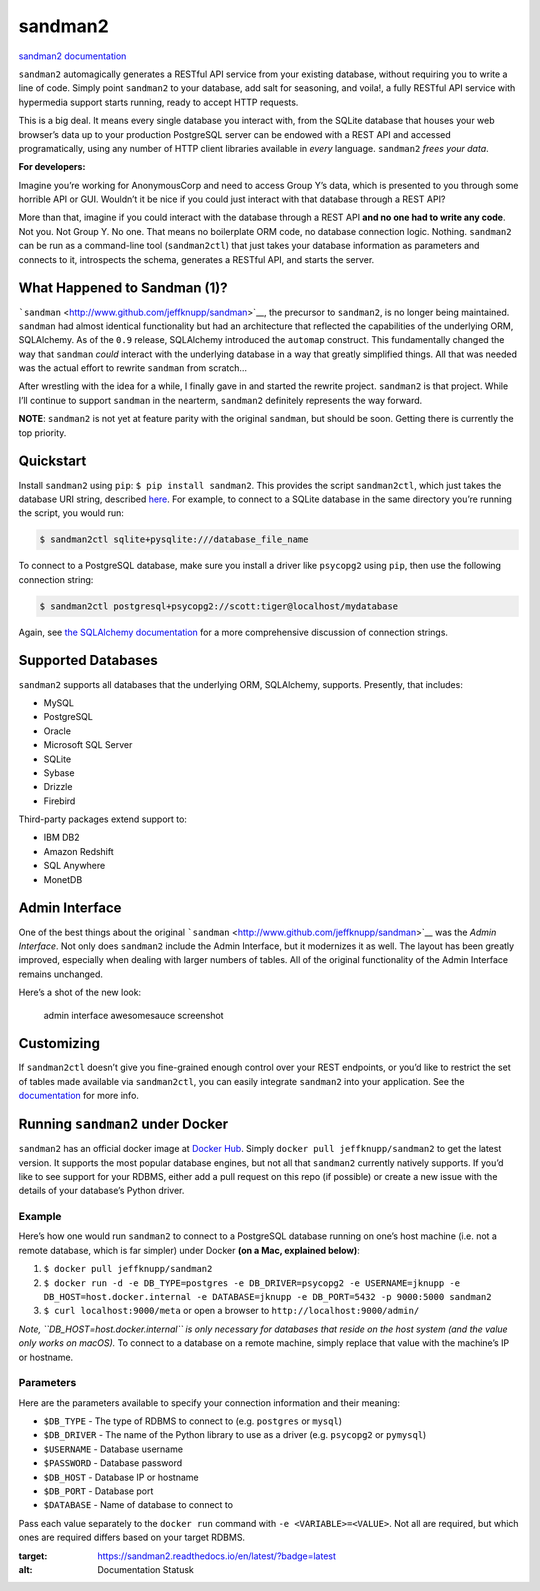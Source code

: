 sandman2
========

|Build Status| |Documentation Status| |Coverage Status|

`sandman2 documentation <http://sandman2.readthedocs.io/en/latest/>`__

``sandman2`` automagically generates a RESTful API service from your
existing database, without requiring you to write a line of code. Simply
point ``sandman2`` to your database, add salt for seasoning, and voila!,
a fully RESTful API service with hypermedia support starts running,
ready to accept HTTP requests.

This is a big deal. It means every single database you interact with,
from the SQLite database that houses your web browser’s data up to your
production PostgreSQL server can be endowed with a REST API and accessed
programatically, using any number of HTTP client libraries available in
*every* language. ``sandman2`` *frees your data*.

**For developers:**

Imagine you’re working for AnonymousCorp and need to access Group Y’s
data, which is presented to you through some horrible API or GUI.
Wouldn’t it be nice if you could just interact with that database
through a REST API?

More than that, imagine if you could interact with the database through
a REST API **and no one had to write any code**. Not you. Not Group Y.
No one. That means no boilerplate ORM code, no database connection
logic. Nothing. ``sandman2`` can be run as a command-line tool
(``sandman2ctl``) that just takes your database information as
parameters and connects to it, introspects the schema, generates a
RESTful API, and starts the server.

What Happened to Sandman (1)?
-----------------------------

```sandman`` <http://www.github.com/jeffknupp/sandman>`__, the precursor
to ``sandman2``, is no longer being maintained. ``sandman`` had almost
identical functionality but had an architecture that reflected the
capabilities of the underlying ORM, SQLAlchemy. As of the ``0.9``
release, SQLAlchemy introduced the ``automap`` construct. This
fundamentally changed the way that ``sandman`` *could* interact with the
underlying database in a way that greatly simplified things. All that
was needed was the actual effort to rewrite ``sandman`` from scratch…

After wrestling with the idea for a while, I finally gave in and started
the rewrite project. ``sandman2`` is that project. While I’ll continue
to support ``sandman`` in the nearterm, ``sandman2`` definitely
represents the way forward.

**NOTE**: ``sandman2`` is not yet at feature parity with the original
``sandman``, but should be soon. Getting there is currently the top
priority.

Quickstart
----------

Install ``sandman2`` using ``pip``: ``$ pip install sandman2``. This
provides the script ``sandman2ctl``, which just takes the database URI
string, described
`here <https://docs.sqlalchemy.org/en/latest/core/engines.html>`__. For
example, to connect to a SQLite database in the same directory you’re
running the script, you would run:

.. code:: bash

   $ sandman2ctl sqlite+pysqlite:///database_file_name

To connect to a PostgreSQL database, make sure you install a driver like
``psycopg2`` using ``pip``, then use the following connection string:

.. code:: bash

   $ sandman2ctl postgresql+psycopg2://scott:tiger@localhost/mydatabase

Again, see `the SQLAlchemy
documentation <https://docs.sqlalchemy.org/en/latest/core/engines.html>`__
for a more comprehensive discussion of connection strings.

Supported Databases
-------------------

``sandman2`` supports all databases that the underlying ORM, SQLAlchemy,
supports. Presently, that includes:

-  MySQL
-  PostgreSQL
-  Oracle
-  Microsoft SQL Server
-  SQLite
-  Sybase
-  Drizzle
-  Firebird

Third-party packages extend support to:

-  IBM DB2
-  Amazon Redshift
-  SQL Anywhere
-  MonetDB

Admin Interface
---------------

One of the best things about the original
```sandman`` <http://www.github.com/jeffknupp/sandman>`__ was the *Admin
Interface*. Not only does ``sandman2`` include the Admin Interface, but
it modernizes it as well. The layout has been greatly improved,
especially when dealing with larger numbers of tables. All of the
original functionality of the Admin Interface remains unchanged.

Here’s a shot of the new look:

.. figure:: http://jeffknupp.com/images/admin-view.png
   :alt: admin interface awesomesauce screenshot

   admin interface awesomesauce screenshot

Customizing
-----------

If ``sandman2ctl`` doesn’t give you fine-grained enough control over
your REST endpoints, or you’d like to restrict the set of tables made
available via ``sandman2ctl``, you can easily integrate ``sandman2``
into your application. See the
`documentation <http://sandman2.readthedocs.io/en/latest/>`__ for more
info.

Running ``sandman2`` under Docker
---------------------------------

``sandman2`` has an official docker image at `Docker
Hub <https://hub.docker.com/r/jeffknupp/sandman2/>`__. Simply
``docker pull jeffknupp/sandman2`` to get the latest version. It
supports the most popular database engines, but not all that
``sandman2`` currently natively supports. If you’d like to see support
for your RDBMS, either add a pull request on this repo (if possible) or
create a new issue with the details of your database’s Python driver.

Example
^^^^^^^

Here’s how one would run ``sandman2`` to connect to a PostgreSQL
database running on one’s host machine (i.e. not a remote database,
which is far simpler) under Docker **(on a Mac, explained below)**:

1. ``$ docker pull jeffknupp/sandman2``
2. ``$ docker run -d -e DB_TYPE=postgres -e DB_DRIVER=psycopg2 -e USERNAME=jknupp -e DB_HOST=host.docker.internal -e DATABASE=jknupp -e DB_PORT=5432 -p 9000:5000 sandman2``
3. ``$ curl localhost:9000/meta`` or open a browser to
   ``http://localhost:9000/admin/``

*Note, ``DB_HOST=host.docker.internal`` is only necessary for databases
that reside on the host system (and the value only works on macOS).* To
connect to a database on a remote machine, simply replace that value
with the machine’s IP or hostname.

Parameters
^^^^^^^^^^

Here are the parameters available to specify your connection information
and their meaning:

-  ``$DB_TYPE`` - The type of RDBMS to connect to (e.g. ``postgres`` or
   ``mysql``)
-  ``$DB_DRIVER`` - The name of the Python library to use as a driver
   (e.g. ``psycopg2`` or ``pymysql``)
-  ``$USERNAME`` - Database username
-  ``$PASSWORD`` - Database password
-  ``$DB_HOST`` - Database IP or hostname
-  ``$DB_PORT`` - Database port
-  ``$DATABASE`` - Name of database to connect to

Pass each value separately to the ``docker run`` command with
``-e <VARIABLE>=<VALUE>``. Not all are required, but which ones are
required differs based on your target RDBMS.

.. |Documentation Status| image:: https://readthedocs.org/projects/sandman2/badge/?version=latest
:target: https://sandman2.readthedocs.io/en/latest/?badge=latest
:alt: Documentation Statusk
.. |Build Status| image:: https://travis-ci.com/jeffknupp/sandman2.svg?branch=master
   :target: https://travis-ci.com/jeffknupp/sandman2
.. |Coverage Status| image:: https://coveralls.io/repos/jeffknupp/sandman2/badge.svg?branch=master&service=github
   :target: https://coveralls.io/github/jeffknupp/sandman2?branch=master

